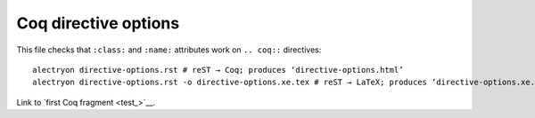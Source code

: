 =======================
 Coq directive options
=======================

This file checks that ``:class:`` and ``:name:`` attributes work on ``.. coq::`` directives::

   alectryon directive-options.rst # reST → Coq; produces ‘directive-options.html’
   alectryon directive-options.rst -o directive-options.xe.tex # reST → LaTeX; produces ‘directive-options.xe.tex’

.. coq:: none

   From Coq Require Import String.
   Open Scope string_scope.

.. raw:: html

   <style type="text/css">.upside-down { transform: rotate(180deg) } #test { border: solid; } </style>

.. coq::
   :class: upside-down
   :name: test

   Definition test := " =: ʇsǝʇ uoıʇıuıɟǝᗡ".

Link to `first Coq fragment <test_>`__.
